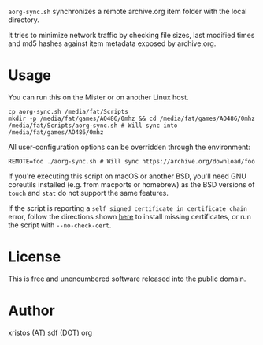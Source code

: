 ~aorg-sync.sh~ synchronizes a remote archive.org item folder with the local directory.

It tries to minimize network traffic by checking file sizes, last modified times and
md5 hashes against item metadata exposed by archive.org.

* Usage

You can run this on the Mister or on another Linux host.

#+BEGIN_SRC shell-script
cp aorg-sync.sh /media/fat/Scripts
mkdir -p /media/fat/games/AO486/0mhz && cd /media/fat/games/AO486/0mhz
/media/fat/Scripts/aorg-sync.sh # Will sync into /media/fat/games/AO486/0mhz
#+END_SRC

All user-configuration options can be overridden through the environment:

#+BEGIN_SRC shell-script
REMOTE=foo ./aorg-sync.sh # Will sync https://archive.org/download/foo
#+END_SRC

If you're executing this script on macOS or another BSD, you'll need GNU coreutils
installed (e.g. from macports or homebrew) as the BSD versions of ~touch~ and
~stat~ do not support the same features.

If the script is reporting a ~self signed certificate in certificate chain~ error,
follow the directions shown [[https://boogermann.github.io/Bible_MiSTer/getting-started/how-to-use/#fixing-missing-certificates][here]] to install missing certificates,
or run the script with ~--no-check-cert~.

* License
This is free and unencumbered software released into the public domain.

* Author
xristos (AT) sdf (DOT) org
